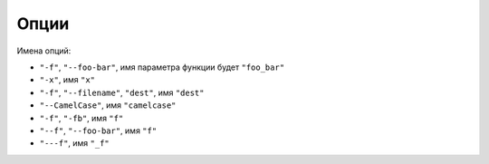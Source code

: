 Опции
-----

Имена опций:

* ``"-f"``, ``"--foo-bar"``, имя параметра функции будет ``"foo_bar"``
* ``"-x"``, имя ``"x"``
* ``"-f"``, ``"--filename"``, ``"dest"``, имя ``"dest"``
* ``"--CamelCase"``, имя ``"camelcase"``
* ``"-f"``, ``"-fb"``, имя ``"f"``
* ``"--f"``, ``"--foo-bar"``, имя ``"f"``
* ``"---f"``, имя ``"_f"``

